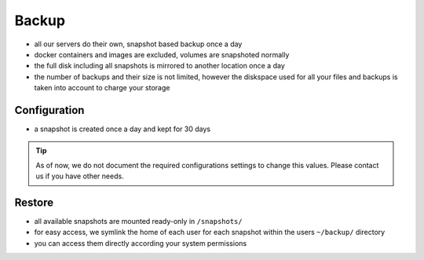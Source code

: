 .. index::
   pair: Backup; Snapshot
   :name: backup

======
Backup
======

* all our servers do their own, snapshot based backup once a day
* docker containers and images are excluded, volumes are snapshoted normally
* the full disk including all snapshots is mirrored to another location once a day
* the number of backups and their size is not limited, however the diskspace used
  for all your files and backups is taken into account to charge your storage

Configuration
=============

* a snapshot is created once a day and kept for 30 days

.. tip::

   As of now, we do not document the required configurations settings to change this
   values. Please contact us if you have other needs.

Restore
=======

* all available snapshots are mounted ready-only in ``/snapshots/``
* for easy access, we symlink the home of each user for each snapshot
  within the users ``~/backup/`` directory
* you can access them directly according your system permissions


